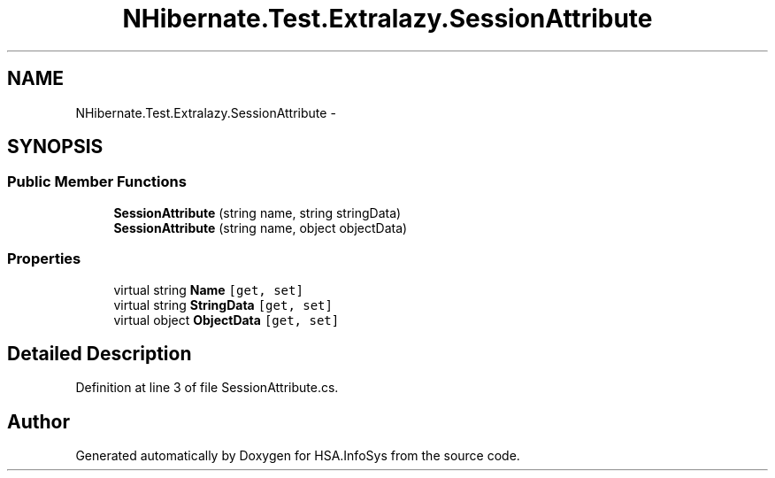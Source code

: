.TH "NHibernate.Test.Extralazy.SessionAttribute" 3 "Fri Jul 5 2013" "Version 1.0" "HSA.InfoSys" \" -*- nroff -*-
.ad l
.nh
.SH NAME
NHibernate.Test.Extralazy.SessionAttribute \- 
.SH SYNOPSIS
.br
.PP
.SS "Public Member Functions"

.in +1c
.ti -1c
.RI "\fBSessionAttribute\fP (string name, string stringData)"
.br
.ti -1c
.RI "\fBSessionAttribute\fP (string name, object objectData)"
.br
.in -1c
.SS "Properties"

.in +1c
.ti -1c
.RI "virtual string \fBName\fP\fC [get, set]\fP"
.br
.ti -1c
.RI "virtual string \fBStringData\fP\fC [get, set]\fP"
.br
.ti -1c
.RI "virtual object \fBObjectData\fP\fC [get, set]\fP"
.br
.in -1c
.SH "Detailed Description"
.PP 
Definition at line 3 of file SessionAttribute\&.cs\&.

.SH "Author"
.PP 
Generated automatically by Doxygen for HSA\&.InfoSys from the source code\&.
